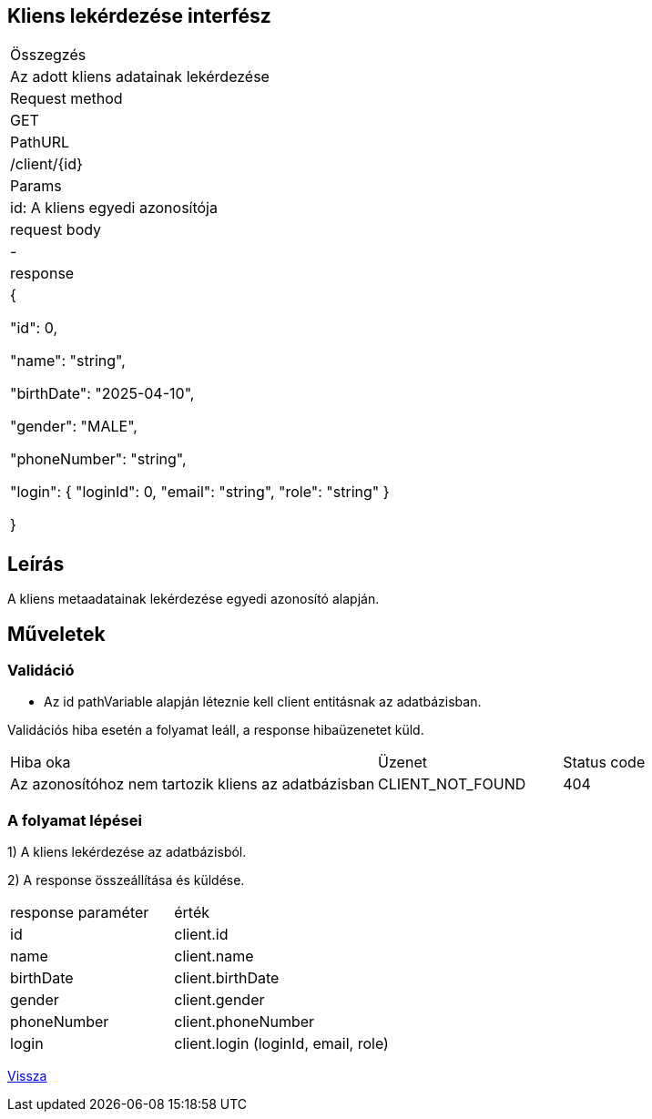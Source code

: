 == Kliens lekérdezése interfész

[col="1h,3"]
|===

| Összegzés
| Az adott kliens adatainak lekérdezése

| Request method
| GET

| PathURL
| /client/{id}

| Params
| id: A kliens egyedi azonosítója

| request body
| -

| response
|
  {

    "id": 0,

    "name": "string",

    "birthDate": "2025-04-10",

    "gender": "MALE",

    "phoneNumber": "string",

    "login": {
      "loginId": 0,
      "email": "string",
      "role": "string"
    }

  }

|===

== Leírás
A kliens metaadatainak lekérdezése egyedi azonosító alapján.

== Műveletek

=== Validáció
- Az id pathVariable alapján léteznie kell client entitásnak az adatbázisban.

Validációs hiba esetén a folyamat leáll, a response hibaüzenetet küld.

[cols="4,2,1"]
|===

|Hiba oka |Üzenet |Status code

|Az azonosítóhoz nem tartozik kliens az adatbázisban
|CLIENT_NOT_FOUND
|404

|===

=== A folyamat lépései

1) A kliens lekérdezése az adatbázisból.

2) A response összeállítása és küldése.

[cols="3,4"]
|===

| response paraméter | érték

|id
|client.id

|name
|client.name

|birthDate
|client.birthDate

|gender
|client.gender

|phoneNumber
|client.phoneNumber

|login
|client.login (loginId, email, role)

|===

link:../technical-models/manage-clients-technical-model.adoc[Vissza]